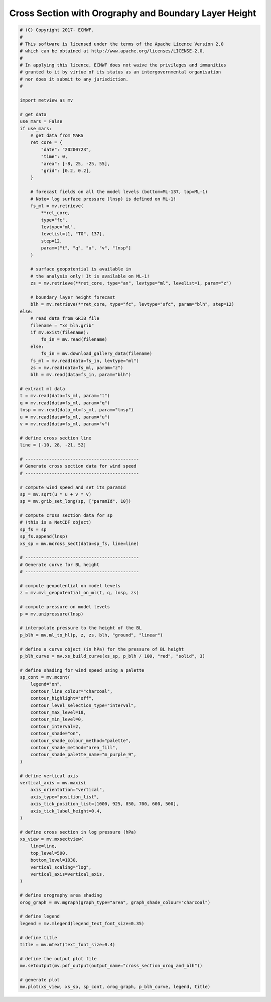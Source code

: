 .. only:: html

    .. note::
        :class: sphx-glr-download-link-note

        Click :ref:`here <sphx_glr_download_auto_examples_cross_section_orog_and_blh.py>`     to download the full example code
    .. rst-class:: sphx-glr-example-title

    .. _sphx_glr_auto_examples_cross_section_orog_and_blh.py:


Cross Section with Orography and Boundary Layer Height
=======================================================



.. image:: /auto_examples/images/sphx_glr_cross_section_orog_and_blh_001.png
    :alt: cross section orog and blh
    :class: sphx-glr-single-img






.. code-block:: default


    # (C) Copyright 2017- ECMWF.
    #
    # This software is licensed under the terms of the Apache Licence Version 2.0
    # which can be obtained at http://www.apache.org/licenses/LICENSE-2.0.
    #
    # In applying this licence, ECMWF does not waive the privileges and immunities
    # granted to it by virtue of its status as an intergovernmental organisation
    # nor does it submit to any jurisdiction.
    #

    import metview as mv

    # get data
    use_mars = False
    if use_mars:
        # get data from MARS
        ret_core = {
            "date": "20200723",
            "time": 0,
            "area": [-8, 25, -25, 55],
            "grid": [0.2, 0.2],
        }

        # forecast fields on all the model levels (bottom=ML-137, top=ML-1)
        # Note= log surface pressure (lnsp) is defined on ML-1!
        fs_ml = mv.retrieve(
            **ret_core,
            type="fc",
            levtype="ml",
            levelist=[1, "TO", 137],
            step=12,
            param=["t", "q", "u", "v", "lnsp"]
        )

        # surface geopotential is available in
        # the analysis only! It is available on ML-1!
        zs = mv.retrieve(**ret_core, type="an", levtype="ml", levelist=1, param="z")

        # boundary layer height forecast
        blh = mv.retrieve(**ret_core, type="fc", levtype="sfc", param="blh", step=12)
    else:
        # read data from GRIB file
        filename = "xs_blh.grib"
        if mv.exist(filename):
            fs_in = mv.read(filename)
        else:
            fs_in = mv.download_gallery_data(filename)
        fs_ml = mv.read(data=fs_in, levtype="ml")
        zs = mv.read(data=fs_ml, param="z")
        blh = mv.read(data=fs_in, param="blh")

    # extract ml data
    t = mv.read(data=fs_ml, param="t")
    q = mv.read(data=fs_ml, param="q")
    lnsp = mv.read(data_ml=fs_ml, param="lnsp")
    u = mv.read(data=fs_ml, param="u")
    v = mv.read(data=fs_ml, param="v")

    # define cross section line
    line = [-10, 28, -21, 52]

    # -------------------------------------------
    # Generate cross section data for wind speed
    # -------------------------------------------

    # compute wind speed and set its paramId
    sp = mv.sqrt(u * u + v * v)
    sp = mv.grib_set_long(sp, ["paramId", 10])

    # compute cross section data for sp
    # (this is a NetCDF object)
    sp_fs = sp
    sp_fs.append(lnsp)
    xs_sp = mv.mcross_sect(data=sp_fs, line=line)

    # -------------------------------------------
    # Generate curve for BL height
    # -------------------------------------------

    # compute geopotential on model levels
    z = mv.mvl_geopotential_on_ml(t, q, lnsp, zs)

    # compute pressure on model levels
    p = mv.unipressure(lnsp)

    # interpolate pressure to the height of the BL
    p_blh = mv.ml_to_hl(p, z, zs, blh, "ground", "linear")

    # define a curve object (in hPa) for the pressure of BL height
    p_blh_curve = mv.xs_build_curve(xs_sp, p_blh / 100, "red", "solid", 3)

    # define shading for wind speed using a palette
    sp_cont = mv.mcont(
        legend="on",
        contour_line_colour="charcoal",
        contour_highlight="off",
        contour_level_selection_type="interval",
        contour_max_level=18,
        contour_min_level=0,
        contour_interval=2,
        contour_shade="on",
        contour_shade_colour_method="palette",
        contour_shade_method="area_fill",
        contour_shade_palette_name="m_purple_9",
    )

    # define vertical axis
    vertical_axis = mv.maxis(
        axis_orientation="vertical",
        axis_type="position_list",
        axis_tick_position_list=[1000, 925, 850, 700, 600, 500],
        axis_tick_label_height=0.4,
    )

    # define cross section in log pressure (hPa)
    xs_view = mv.mxsectview(
        line=line,
        top_level=500,
        bottom_level=1030,
        vertical_scaling="log",
        vertical_axis=vertical_axis,
    )

    # define orography area shading
    orog_graph = mv.mgraph(graph_type="area", graph_shade_colour="charcoal")

    # define legend
    legend = mv.mlegend(legend_text_font_size=0.35)

    # define title
    title = mv.mtext(text_font_size=0.4)

    # define the output plot file
    mv.setoutput(mv.pdf_output(output_name="cross_section_orog_and_blh"))

    # generate plot
    mv.plot(xs_view, xs_sp, sp_cont, orog_graph, p_blh_curve, legend, title)


.. _sphx_glr_download_auto_examples_cross_section_orog_and_blh.py:


.. only :: html

 .. container:: sphx-glr-footer
    :class: sphx-glr-footer-example



  .. container:: sphx-glr-download sphx-glr-download-python

     :download:`Download Python source code: cross_section_orog_and_blh.py <cross_section_orog_and_blh.py>`



  .. container:: sphx-glr-download sphx-glr-download-jupyter

     :download:`Download Jupyter notebook: cross_section_orog_and_blh.ipynb <cross_section_orog_and_blh.ipynb>`


.. only:: html

 .. rst-class:: sphx-glr-signature

    `Gallery generated by Sphinx-Gallery <https://sphinx-gallery.github.io>`_
